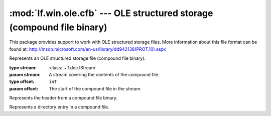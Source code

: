 :mod:`lf.win.ole.cfb` --- OLE structured storage (compound file binary)
=======================================================================

.. module:: lf.win.ole.cfb
   :synopsis: OLE structured storage support (compound file binaries)
.. moduleauthor:: Michael Murr <mmurr@codeforensics.net>

This package provides support to work with OLE structured storage files.  More
information about this file format can be found at:
http://msdn.microsoft.com/en-us/library/dd942138(PROT.10).aspx

.. class:: CompoundFile(stream, offset=None)

	Represents an OLE structured storage file (compound file binary).

	:type stream: :class:`~lf.dec.IStream`
	:param stream: A stream covering the contents of the compound file.

	:type offset: ``int``
	:param offset: The start of the compound file in the stream.

	.. attribute:: header

		A :class:`Header` object containing information from the compound file
		header.

	.. attribute:: sect_size

		The number of bytes in a sector.

	.. attribute:: mini_sect_size

		The number of bytes in a mini sector.

	.. attribute:: mini_stream_cutoff

		The maximum size of a file (in bytes) in the mini stream.

	.. attribute:: ver_major

		The major version number. (from the header)

	.. attribute:: ver_minor

		The minor version number. (from the header)

	.. attribute:: di_fat

		A list of entries from the double indirect FAT.

	.. attribute:: fat

		A list of entries from the FAT.

	.. attribute:: mini_fat

		A list of entries from the mini FAT.

	.. attribute:: mini_stream

		A stream covering the contents of the mini stream.  None if there is no
		mini stream.

	.. attribute:: dir_stream

		A stream covering the contents of the directory stream.  None if there
		is no directory stream.

	.. attribute:: root_dir_entry

		A DirEntry object for the root directory entry.  None if there is no
		root directory.

	.. attribute:: dir_entries

		A dictionary of directory entries, found by traversing the RB tree.

	.. attribute:: cfb_stream

		A stream covering the contents of the file.

	.. method:: byte_offset(sect_num)

		Calculates the byte offset of a sector number.

		:type sect_num: ``int``
		:param sect_num: The sector number.

		:rtype: ``int``
		:returns: The byte offset in the file of the sector.

	.. method:: mini_byte_offset(mini_sect_num)

		Calculates the byte offset of a mini sector number.

		:type mini_sect_num: ``int``
		:param mini_sect_num: The mini sector number.

		:rtype: ``int``
		:returns: The byte offset in the mini stream of the mini sector number.

	.. method:: get_fat_chain(first_sect)

		Retrieves a chain from the FAT.

		:type first_sect: ``int``
		:param first_sect: The sector number of the first sector in the chain.

		:raises IndexError: If :attr:`first_sect` is beyond the size of the
							file.

		:rtype: list
		:returns: The sector chain from the FAT.

	.. method:: get_mini_fat_chain(first_mini_sect)

		Retrieves a chain from the mini FAT.

		:type first_mini_sect: ``int``
		:param first_mini_sect: The sector number of the first sector in the
								chain.

		:raises IndexError: If :attr:`first_mini_sect` is beyond the size of
							the mini FAT.

		:rtype: list
		:returns: The sector chain from the mini FAT.

	.. method:: get_dir_entry(sid)

		Retrieves a directory entry

		:type sid: ``int``
		:param sid: The stream identifier of the directory entry.

		:raises IndexError: If :attr:`sid` is out of range.

		:rtype: :class:`DirEntry`
		:returns: The directory entry.

	.. classmethod:: is_valid_dir_entry(entry)

		Determines if a :class:`DirEntry` object is valid.

		If :attr:`entry` matches any of the following tests, it is
		considered invalid:

			* if :attr:`entry.name` is empty
			* if :attr:`entry.name` contains invalid characters
			* if :attr:`entry.type` is not 0x0, 0x1, 0x2, or 0x5
			* if :attr:`entry.color` is not 0x0 or 0x1
			* if :attr:`entry.left_sid`, :attr:`entry.right_sid`, or
			  :attr:`entry.child_sid` is not between :const:`STREAM_ID_MIN`
			  and :const:`STREAM_ID_MAX`, and is not :const:`STREAM_ID_NONE`

		:type entry: :class:`DirEntry`
		:param entry: The :class:`DirEntry` object to examine

		:rtype: ``bool``
		:returns: ``True`` if :attr:`entry` is a valid directory entry.

	.. method:: get_stream(sid, slack=False)

		Retrieves the contents of a stream.

		:type sid: ``int``
		:param sid: The stream identifier for the directory entry associated
					with the stream.

		:type slack: ``bool``
		:param slack: If ``True``, the contents of the entire stream are
					  returned.  Otherwise the stream is truncated at the size
					  specified by the associated directory entry.

		:raises IndexError: If :attr:`sid` is out of range.

		:rtype: :class:`~lf.dec.IStream`
		:returns: An :class:`~lf.dec.IStream` covering the contents of the
				  stream.

.. class:: Header

	Represents the header from a compound file binary.

	.. attribute:: sig

		The signature value.

	.. attribute:: clsid

		The class ID value.

	.. attribute:: ver_minor

		The minor version number.

	.. attribute:: ver_major

		The major version number.

	.. attribute:: byte_order

		The byte order mark value.

	.. attribute:: sect_shift

		The size of a sector, as a power of 2.

	.. attribute:: mini_sect_shift

		The size of a sector in the mini stream, as a power of 2.

	.. attribute:: rsvd

		The reserved value.

	.. attribute:: dir_sect_count

		The number of sectors that contain directory entries.

	.. attribute:: fat_sect_count

		The number of sectors that contain FAT entries.

	.. attribute:: dir_sect_offset

		The sector offset of the first directory entry.

	.. attribute:: trans_num

		The transaction signature number.

	.. attribute:: mini_stream_cutoff

		The maximum size of a user-defined data stream that can be allocated in
		the mini FAT.

	.. attribute:: mini_fat_sect_offset

		The sector offset of the first mini FAT entry.

	.. attribute:: mini_fat_sect_count

		The number of sectors in the mini FAT.

	.. attribute:: di_fat_sect_offset

		The sector offset of the first DIFAT entry (beyond the header).

	.. attribute:: di_fat_sect_count

		The number of sectors in the DIFAT.

	.. attribute:: di_fat

		The first 109 DIFAT entries.

	.. classmethod:: from_stream(stream, offset=None)

		Creates a :class:`Header` object from a stream.

		:type stream: :class:`~lf.dec.IStream`
		:param stream: A stream that contains the compound file header.

		:type offset: ``int``
		:param offset: The start of the header in :attr:`stream`.

		:rtype: :class:`Header`
		:returns: The corresponding :class:`Header` object.

.. class:: DirEntry

	Represents a directory entry in a compound file.

	.. attribute:: name

		The name of the directory entry.

	.. attribute:: name_size

		The length of the name field (in bytes).

	.. attribute:: type

		The type of directory entry.

	.. attribute:: color

		The color of the directory entry.

	.. attribute:: left_sid

		The stream identifier of the left sibling directory entry.

	.. attribute:: right_sid

		The stream identifier of the right sibling directory entry.

	.. attribute:: child_sid

		The stream identifier of the child directory entry.

	.. attribute:: clsid

		The CLSID of the directory entry.

	.. attribute:: state

		The user defined state bits.

	.. attribute:: btime

		The creation time of the directory entry.

	.. attribute:: mtime

		The last modification time of the directory entry.

	.. attribute:: stream_sect_offset

		The first sector of the stream.

	.. attribute:: stream_size

		The size in bytes of the stream.

		.. note::

			Per the spec. if ver_major is 0x3, the high 4 bytes of this value
			may be invalid, and must be ignored.  This is a responsibility of
			the calling function.


	.. classmethod:: from_stream(stream, offset=None)

		Creates a :class:`DirEntry` object from a stream.

		:type stream: :class:`~lf.dec.IStream`
		:param stream: A stream that contains the directory entry.

		:type offset: ``int``
		:param offset: The start of the directory entry in :attr:`stream`.

		:rtype: :class:`DirEntry`
		:returns: The corresponding :class:`DirEntry` object.
